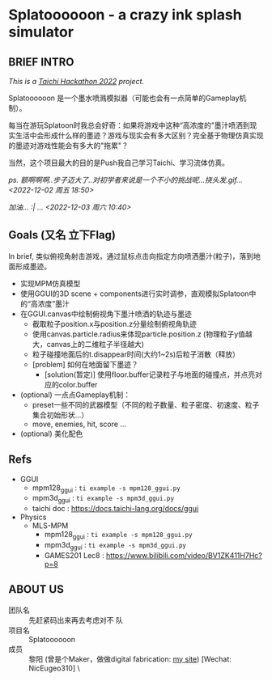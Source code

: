 #+filetags: :Taichi_Hackathon_2022:
#+TODO: [TODO] [DOING] | [DONE]

* Splatoooooon - a crazy ink splash simulator
** BRIEF INTRO
/This is a [[https://forum.taichi-lang.cn/t/topic/3506][Taichi Hackathon 2022]] project./

Splatoooooon 是一个墨水喷溅模拟器（可能也会有一点简单的Gameplay机制）。

每当在游玩Splatoon时我总会好奇：如果将游戏中这种“高浓度的”墨汁喷洒到现实生活中会形成什么样的墨迹？游戏与现实会有多大区别？完全基于物理仿真实现的墨迹对游戏性能会有多大的"拖累"？

当然，这个项目最大的目的是Push我自己学习Taichi、学习流体仿真。

/ps. 额啊啊啊..步子迈大了..对初学者来说是一个不小的挑战呢...挠头发.gif...<2022-12-02 周五 18:50>/

/加油... :| ... <2022-12-03 周六 10:40>/
   
** Goals (又名 立下Flag)
In brief, 类似俯视角射击游戏，通过鼠标点击向指定方向喷洒墨汁(粒子)，落到地面形成墨迹。
- 实现MPM仿真模型
- 使用GGUI的3D scene + components进行实时调参，直观模拟Splatoon中的“高浓度”墨汁
- 在GGUI.canvas中绘制俯视角下墨汁喷洒的轨迹与墨迹
  - 截取粒子position.x与position.z分量绘制俯视角轨迹
  - 使用canvas.particle.radius来体现particle.position.z (物理粒子y值越大，canvas上的二维粒子半径越大)
  - 粒子碰撞地面后的t.disappear时间(大约1~2s)后粒子消散（释放）
  - [problem] 如何在地面留下墨迹？
    - [solution(暂定)] 使用floor.buffer记录粒子与地面的碰撞点，并点亮对应的color.buffer
- (optional) 一点点Gameplay机制：
  - preset一些不同的武器模型（不同的粒子数量、粒子密度、初速度、粒子集合初始形状...）
  - move, enemies, hit, score ...
- (optional) 美化配色

** Refs
- GGUI
  - mpm128_ggui : ~ti example -s mpm128_ggui.py~
  - mpm3d_ggui : ~ti example -s mpm3d_ggui.py~ 
  - taichi doc : https://docs.taichi-lang.org/docs/ggui
- Physics
  - MLS-MPM
    - mpm128_ggui : ~ti example -s mpm128_ggui.py~
    - mpm3d_ggui : ~ti example -s mpm3d_ggui.py~ 
    - GAMES201 Lec8 : https://www.bilibili.com/video/BV1ZK411H7Hc?p=8
        
** ABOUT US
- 团队名 :: 先赶紧码出来再去考虑对不 队
- 项目名 :: Splatoooooon
- 成员 :: 黎阳 (曾是个Maker，做做digital fabrication: [[https://fabacademy.org/2022/labs/oshanghai/students/yang-li/][my site]]) [Wechat: NicEugeo310] \\没了 

